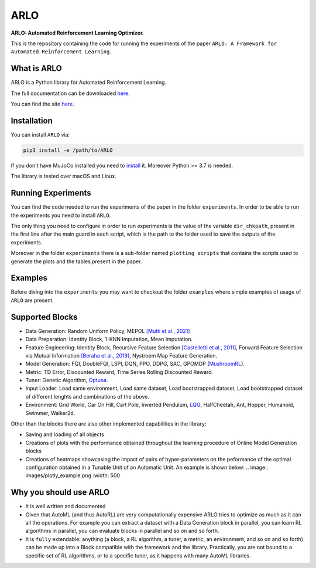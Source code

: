 **********
ARLO
**********

**ARLO: Automated Reinforcement Learning Optimizer.**

This is the repository containing the code for running the experiments of the paper ``ARLO: A Framework for Automated Reinforcement Learning``.

What is ARLO
============
ARLO is a Python library for Automated Reinforcement Learning.

The full documentation can be downloaded `here <https://github.com/arlo-lib/ARLO/blob/main/ARLO_documentation.pdf>`_.

You can find the site `here <https://arlo-lib.github.io/arlo-lib/>`_.

Installation
============
You can install ``ARLO`` via: 

.. code:: shell

    pip3 install -e /path/to/ARLO

If you don't have MuJoCo installed you need to `install <https://mujoco.org/download>`_ it. 
Moreover Python >= 3.7 is needed.

The library is tested over macOS and Linux.

Running Experiments
===================
You can find the code needed to run the experiments of the paper in the folder ``experiments``. In order to be able to run the
experiments you need to install ``ARLO``. 

The only thing you need to configure in order to run experiments is the value of the variable ``dir_chkpath``, present in the first line
after the main guard in each script, which is the path to the folder used to save the outputs of the experiments. 

Moreover in the folder ``experiments`` there is a sub-folder named ``plotting scripts`` that contains the scripts used to generate the
plots and the tables present in the paper.

Examples
========
Before diving into the ``experiments`` you may want to checkout the folder ``examples`` where simple examples of usage of ``ARLO``
are present.

Supported Blocks
================
* Data Generation: Random Uniform Policy, MEPOL `[Mutti et al., 2021] <https://github.com/muttimirco/mepol/tree/303fb69d90e03cbb45a4619c1ed3843735f640ba>`_

* Data Preparation: Identity Block, 1-KNN Imputation, Mean Imputation.

* Feature Engineering: Identity Block, Recursive Feature Selection `[Castelletti et al., 2011] <https://re.public.polimi.it/retrieve/handle/11311/635835/161137/Castelletti%20et%20al._Unknown_Tree-based%20Variable%20Selection%20for%20Dimensionality%20Reduction%20of%20Large-scale%20Control%20Systems.pdf>`_, 
  Forward Feature Selection via Mutual Information `[Beraha et al., 2019] <https://arxiv.org/abs/1907.07384>`_, 
  Nystroem Map Feature Generation.

* Model Generation: FQI, DoubleFQI, LSPI, DQN, PPO, DDPG, SAC, GPOMDP (`MushroomRL <https://github.com/MushroomRL/mushroom-rl>`_).

* Metric: TD Error, Discounted Reward, Time Series Rolling Discounted Reward.

* Tuner: Genetic Algorithm, `Optuna <https://github.com/optuna/optuna>`_.

* Input Loader: Load same environment, Load same dataset, Load bootstrapped dataset, Load bootstrapped dataset of different lenghts
  and combinations of the above.

* Environment: Grid World, Car On Hill, Cart Pole, Inverted Pendulum, 
  `LQG <https://github.com/T3p/potion/blob/master/potion/envs/lq.py>`_, HalfCheetah, Ant, Hopper, Humanoid, Swimmer, Walker2d.

Other than the blocks there are also other implemented capabilities in the library: 

* Saving and loading of all objects

* Creations of plots with the performance obtained throughout the learning procedure of Online Model Generation blocks

* Creations of heatmaps showcasing the impact of pairs of hyper-parameters on the peformance of the optimal configuration obtained
  in a Tunable Unit of an Automatic Unit. An example is shown below:
  .. image:: images/plotly_example.png
  :width: 500
  
Why you should use ARLO
=======================
* It is well written and documented
 
* Given that AutoML (and thus AutoRL) are very computationally expensive ARLO tries to optimize as much as it can all the operations. 
  For example you can extract a dataset with a Data Generation block in parallel, you can learn RL algorithms in parallel, you can 
  evaluate blocks in parallel and so on and so forth.
 
* It is ``fully`` extendable: anything (a block, a RL algorithm, a tuner, a metric, an environment, and so on and so forth) can be 
  made up into a Block compatible with the framework and the library.
  Practically, you are not bound to a specific set of RL algorithms, or to a specific tuner, as it happens with many AutoML libraries.